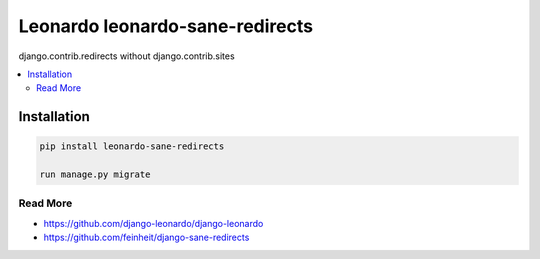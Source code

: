 
==========================
Leonardo leonardo-sane-redirects
==========================

django.contrib.redirects without django.contrib.sites

.. contents::
    :local:

Installation
------------

.. code-block:: bash

    pip install leonardo-sane-redirects
    
    run manage.py migrate

Read More
=========

* https://github.com/django-leonardo/django-leonardo
* https://github.com/feinheit/django-sane-redirects